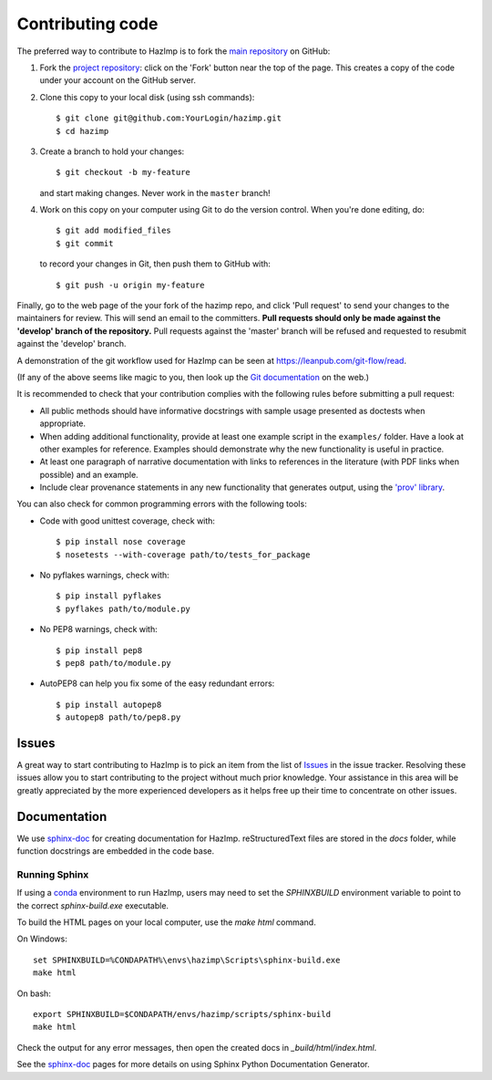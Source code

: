 .. _contributing: 

=================
Contributing code
=================

The preferred way to contribute to HazImp is to fork the 
`main repository <http://github.com/GeoscienceAustralia/hazimp>`_ on GitHub:

1. Fork the `project repository <http://github.com/GeoscienceAustralia/hazimp>`_:
   click on the 'Fork' button near the top of the page. This creates
   a copy of the code under your account on the GitHub server.

2. Clone this copy to your local disk (using ssh commands)::

          $ git clone git@github.com:YourLogin/hazimp.git
          $ cd hazimp

3. Create a branch to hold your changes::

          $ git checkout -b my-feature

   and start making changes. Never work in the ``master`` branch!

4. Work on this copy on your computer using Git to do the version
   control. When you're done editing, do::

          $ git add modified_files
          $ git commit

   to record your changes in Git, then push them to GitHub with::

          $ git push -u origin my-feature

Finally, go to the web page of the your fork of the hazimp repo,
and click 'Pull request' to send your changes to the maintainers for
review. This will send an email to the committers. **Pull requests should
only be made against the 'develop' branch of the repository.** Pull requests
against the 'master' branch will be refused and requested to resubmit against
the 'develop' branch.

A demonstration of the git workflow used for HazImp can be seen at
https://leanpub.com/git-flow/read.  

(If any of the above seems like magic to you, then look up the 
`Git documentation <http://git-scm.com/documentation>`_ on the web.)

It is recommended to check that your contribution complies with the
following rules before submitting a pull request:

-  All public methods should have informative docstrings with sample
   usage presented as doctests when appropriate.

-  When adding additional functionality, provide at least one
   example script in the ``examples/`` folder. Have a look at other
   examples for reference. Examples should demonstrate why the new
   functionality is useful in practice.

-  At least one paragraph of narrative documentation with links to
   references in the literature (with PDF links when possible) and
   an example.

-  Include clear provenance statements in any new functionality that generates
   output, using the `'prov' library <https://prov.readthedocs.io/>`_.

You can also check for common programming errors with the following
tools:

-  Code with good unittest coverage, check with::

          $ pip install nose coverage
          $ nosetests --with-coverage path/to/tests_for_package

-  No pyflakes warnings, check with::

           $ pip install pyflakes
           $ pyflakes path/to/module.py

-  No PEP8 warnings, check with::

           $ pip install pep8
           $ pep8 path/to/module.py

-  AutoPEP8 can help you fix some of the easy redundant errors::

           $ pip install autopep8
           $ autopep8 path/to/pep8.py

Issues
------

A great way to start contributing to HazImp is to pick an item
from the list of `Issues <https://github.com/GeoscienceAustralia/hazimp/issues>`_
in the issue tracker. Resolving these issues allow you to start
contributing to the project without much prior knowledge. Your
assistance in this area will be greatly appreciated by the more
experienced developers as it helps free up their time to concentrate on
other issues.

Documentation
-------------

We use sphinx-doc_ for creating documentation for HazImp. reStructuredText
files are stored in the `docs` folder, while function docstrings are embedded in
the code base.

Running Sphinx
~~~~~~~~~~~~~~

If using a conda_ environment to run HazImp, users may need to set the
`SPHINXBUILD` environment variable to point to the correct `sphinx-build.exe`
executable. 

To build the HTML pages on your local computer, use the `make html` command.

On Windows::

    set SPHINXBUILD=%CONDAPATH%\envs\hazimp\Scripts\sphinx-build.exe
    make html

On bash::

    export SPHINXBUILD=$CONDAPATH/envs/hazimp/scripts/sphinx-build
    make html

Check the output for any error messages, then open the created docs in
`_build/html/index.html`. 

See the sphinx-doc_ pages for more details on using Sphinx Python Documentation
Generator.


.. _conda: https://conda.io/en/latest/index.html
.. _sphinx-doc: https://www.sphinx-doc.org/en/master/